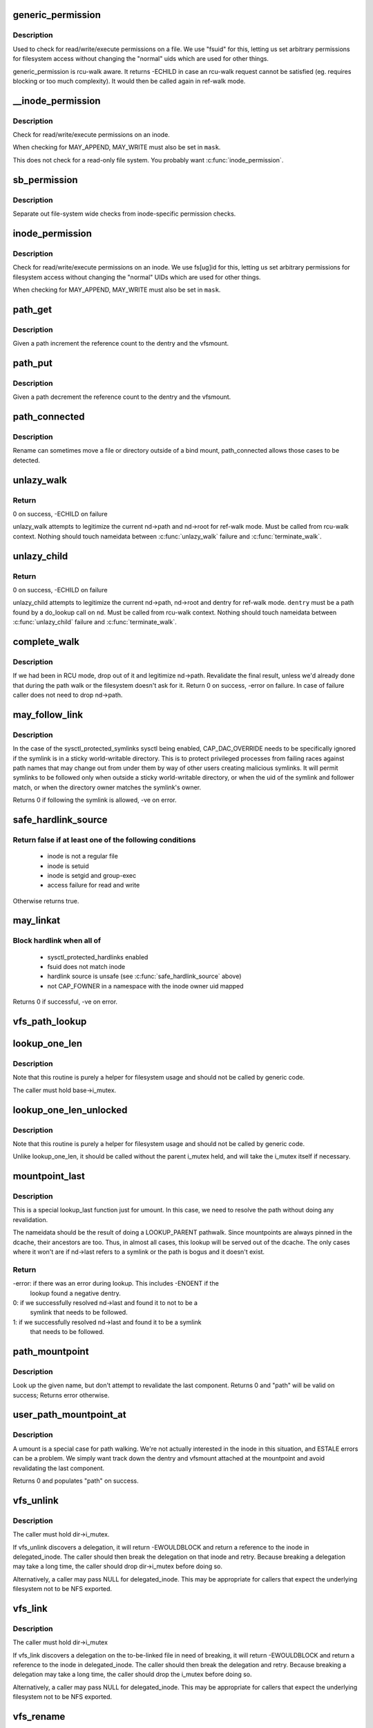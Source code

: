 .. -*- coding: utf-8; mode: rst -*-
.. src-file: fs/namei.c

.. _`generic_permission`:

generic_permission
==================

.. c:function:: int generic_permission(struct inode *inode, int mask)

    check for access rights on a Posix-like filesystem

    :param struct inode \*inode:
        inode to check access rights for

    :param int mask:
        right to check for (%MAY_READ, \ ``MAY_WRITE``\ , \ ``MAY_EXEC``\ , ...)

.. _`generic_permission.description`:

Description
-----------

Used to check for read/write/execute permissions on a file.
We use "fsuid" for this, letting us set arbitrary permissions
for filesystem access without changing the "normal" uids which
are used for other things.

generic_permission is rcu-walk aware. It returns -ECHILD in case an rcu-walk
request cannot be satisfied (eg. requires blocking or too much complexity).
It would then be called again in ref-walk mode.

.. _`__inode_permission`:

__inode_permission
==================

.. c:function:: int __inode_permission(struct inode *inode, int mask)

    Check for access rights to a given inode

    :param struct inode \*inode:
        Inode to check permission on

    :param int mask:
        Right to check for (%MAY_READ, \ ``MAY_WRITE``\ , \ ``MAY_EXEC``\ )

.. _`__inode_permission.description`:

Description
-----------

Check for read/write/execute permissions on an inode.

When checking for MAY_APPEND, MAY_WRITE must also be set in \ ``mask``\ .

This does not check for a read-only file system.  You probably want
\ :c:func:`inode_permission`\ .

.. _`sb_permission`:

sb_permission
=============

.. c:function:: int sb_permission(struct super_block *sb, struct inode *inode, int mask)

    Check superblock-level permissions

    :param struct super_block \*sb:
        Superblock of inode to check permission on

    :param struct inode \*inode:
        Inode to check permission on

    :param int mask:
        Right to check for (%MAY_READ, \ ``MAY_WRITE``\ , \ ``MAY_EXEC``\ )

.. _`sb_permission.description`:

Description
-----------

Separate out file-system wide checks from inode-specific permission checks.

.. _`inode_permission`:

inode_permission
================

.. c:function:: int inode_permission(struct inode *inode, int mask)

    Check for access rights to a given inode

    :param struct inode \*inode:
        Inode to check permission on

    :param int mask:
        Right to check for (%MAY_READ, \ ``MAY_WRITE``\ , \ ``MAY_EXEC``\ )

.. _`inode_permission.description`:

Description
-----------

Check for read/write/execute permissions on an inode.  We use fs[ug]id for
this, letting us set arbitrary permissions for filesystem access without
changing the "normal" UIDs which are used for other things.

When checking for MAY_APPEND, MAY_WRITE must also be set in \ ``mask``\ .

.. _`path_get`:

path_get
========

.. c:function:: void path_get(const struct path *path)

    get a reference to a path

    :param const struct path \*path:
        path to get the reference to

.. _`path_get.description`:

Description
-----------

Given a path increment the reference count to the dentry and the vfsmount.

.. _`path_put`:

path_put
========

.. c:function:: void path_put(const struct path *path)

    put a reference to a path

    :param const struct path \*path:
        path to put the reference to

.. _`path_put.description`:

Description
-----------

Given a path decrement the reference count to the dentry and the vfsmount.

.. _`path_connected`:

path_connected
==============

.. c:function:: bool path_connected(const struct path *path)

    Verify that a path->dentry is below path->mnt.mnt_root

    :param const struct path \*path:
        nameidate to verify

.. _`path_connected.description`:

Description
-----------

Rename can sometimes move a file or directory outside of a bind
mount, path_connected allows those cases to be detected.

.. _`unlazy_walk`:

unlazy_walk
===========

.. c:function:: int unlazy_walk(struct nameidata *nd)

    try to switch to ref-walk mode.

    :param struct nameidata \*nd:
        nameidata pathwalk data

.. _`unlazy_walk.return`:

Return
------

0 on success, -ECHILD on failure

unlazy_walk attempts to legitimize the current nd->path and nd->root
for ref-walk mode.
Must be called from rcu-walk context.
Nothing should touch nameidata between \ :c:func:`unlazy_walk`\  failure and
\ :c:func:`terminate_walk`\ .

.. _`unlazy_child`:

unlazy_child
============

.. c:function:: int unlazy_child(struct nameidata *nd, struct dentry *dentry, unsigned seq)

    try to switch to ref-walk mode.

    :param struct nameidata \*nd:
        nameidata pathwalk data

    :param struct dentry \*dentry:
        child of nd->path.dentry

    :param unsigned seq:
        seq number to check dentry against

.. _`unlazy_child.return`:

Return
------

0 on success, -ECHILD on failure

unlazy_child attempts to legitimize the current nd->path, nd->root and dentry
for ref-walk mode.  \ ``dentry``\  must be a path found by a do_lookup call on
\ ``nd``\ .  Must be called from rcu-walk context.
Nothing should touch nameidata between \ :c:func:`unlazy_child`\  failure and
\ :c:func:`terminate_walk`\ .

.. _`complete_walk`:

complete_walk
=============

.. c:function:: int complete_walk(struct nameidata *nd)

    successful completion of path walk

    :param struct nameidata \*nd:
        pointer nameidata

.. _`complete_walk.description`:

Description
-----------

If we had been in RCU mode, drop out of it and legitimize nd->path.
Revalidate the final result, unless we'd already done that during
the path walk or the filesystem doesn't ask for it.  Return 0 on
success, -error on failure.  In case of failure caller does not
need to drop nd->path.

.. _`may_follow_link`:

may_follow_link
===============

.. c:function:: int may_follow_link(struct nameidata *nd)

    Check symlink following for unsafe situations

    :param struct nameidata \*nd:
        nameidata pathwalk data

.. _`may_follow_link.description`:

Description
-----------

In the case of the sysctl_protected_symlinks sysctl being enabled,
CAP_DAC_OVERRIDE needs to be specifically ignored if the symlink is
in a sticky world-writable directory. This is to protect privileged
processes from failing races against path names that may change out
from under them by way of other users creating malicious symlinks.
It will permit symlinks to be followed only when outside a sticky
world-writable directory, or when the uid of the symlink and follower
match, or when the directory owner matches the symlink's owner.

Returns 0 if following the symlink is allowed, -ve on error.

.. _`safe_hardlink_source`:

safe_hardlink_source
====================

.. c:function:: bool safe_hardlink_source(struct inode *inode)

    Check for safe hardlink conditions

    :param struct inode \*inode:
        the source inode to hardlink from

.. _`safe_hardlink_source.return-false-if-at-least-one-of-the-following-conditions`:

Return false if at least one of the following conditions
--------------------------------------------------------

   - inode is not a regular file
   - inode is setuid
   - inode is setgid and group-exec
   - access failure for read and write

Otherwise returns true.

.. _`may_linkat`:

may_linkat
==========

.. c:function:: int may_linkat(struct path *link)

    Check permissions for creating a hardlink

    :param struct path \*link:
        the source to hardlink from

.. _`may_linkat.block-hardlink-when-all-of`:

Block hardlink when all of
--------------------------

 - sysctl_protected_hardlinks enabled
 - fsuid does not match inode
 - hardlink source is unsafe (see \ :c:func:`safe_hardlink_source`\  above)
 - not CAP_FOWNER in a namespace with the inode owner uid mapped

Returns 0 if successful, -ve on error.

.. _`vfs_path_lookup`:

vfs_path_lookup
===============

.. c:function:: int vfs_path_lookup(struct dentry *dentry, struct vfsmount *mnt, const char *name, unsigned int flags, struct path *path)

    lookup a file path relative to a dentry-vfsmount pair

    :param struct dentry \*dentry:
        pointer to dentry of the base directory

    :param struct vfsmount \*mnt:
        pointer to vfs mount of the base directory

    :param const char \*name:
        pointer to file name

    :param unsigned int flags:
        lookup flags

    :param struct path \*path:
        pointer to struct path to fill

.. _`lookup_one_len`:

lookup_one_len
==============

.. c:function:: struct dentry *lookup_one_len(const char *name, struct dentry *base, int len)

    filesystem helper to lookup single pathname component

    :param const char \*name:
        pathname component to lookup

    :param struct dentry \*base:
        base directory to lookup from

    :param int len:
        maximum length \ ``len``\  should be interpreted to

.. _`lookup_one_len.description`:

Description
-----------

Note that this routine is purely a helper for filesystem usage and should
not be called by generic code.

The caller must hold base->i_mutex.

.. _`lookup_one_len_unlocked`:

lookup_one_len_unlocked
=======================

.. c:function:: struct dentry *lookup_one_len_unlocked(const char *name, struct dentry *base, int len)

    filesystem helper to lookup single pathname component

    :param const char \*name:
        pathname component to lookup

    :param struct dentry \*base:
        base directory to lookup from

    :param int len:
        maximum length \ ``len``\  should be interpreted to

.. _`lookup_one_len_unlocked.description`:

Description
-----------

Note that this routine is purely a helper for filesystem usage and should
not be called by generic code.

Unlike lookup_one_len, it should be called without the parent
i_mutex held, and will take the i_mutex itself if necessary.

.. _`mountpoint_last`:

mountpoint_last
===============

.. c:function:: int mountpoint_last(struct nameidata *nd)

    look up last component for umount

    :param struct nameidata \*nd:
        pathwalk nameidata - currently pointing at parent directory of "last"

.. _`mountpoint_last.description`:

Description
-----------

This is a special lookup_last function just for umount. In this case, we
need to resolve the path without doing any revalidation.

The nameidata should be the result of doing a LOOKUP_PARENT pathwalk. Since
mountpoints are always pinned in the dcache, their ancestors are too. Thus,
in almost all cases, this lookup will be served out of the dcache. The only
cases where it won't are if nd->last refers to a symlink or the path is
bogus and it doesn't exist.

.. _`mountpoint_last.return`:

Return
------

-error: if there was an error during lookup. This includes -ENOENT if the
        lookup found a negative dentry.

0:      if we successfully resolved nd->last and found it to not to be a
        symlink that needs to be followed.

1:      if we successfully resolved nd->last and found it to be a symlink
        that needs to be followed.

.. _`path_mountpoint`:

path_mountpoint
===============

.. c:function:: int path_mountpoint(struct nameidata *nd, unsigned flags, struct path *path)

    look up a path to be umounted

    :param struct nameidata \*nd:
        lookup context

    :param unsigned flags:
        lookup flags

    :param struct path \*path:
        pointer to container for result

.. _`path_mountpoint.description`:

Description
-----------

Look up the given name, but don't attempt to revalidate the last component.
Returns 0 and "path" will be valid on success; Returns error otherwise.

.. _`user_path_mountpoint_at`:

user_path_mountpoint_at
=======================

.. c:function:: int user_path_mountpoint_at(int dfd, const char __user *name, unsigned int flags, struct path *path)

    lookup a path from userland in order to umount it

    :param int dfd:
        directory file descriptor

    :param const char __user \*name:
        pathname from userland

    :param unsigned int flags:
        lookup flags

    :param struct path \*path:
        pointer to container to hold result

.. _`user_path_mountpoint_at.description`:

Description
-----------

A umount is a special case for path walking. We're not actually interested
in the inode in this situation, and ESTALE errors can be a problem. We
simply want track down the dentry and vfsmount attached at the mountpoint
and avoid revalidating the last component.

Returns 0 and populates "path" on success.

.. _`vfs_unlink`:

vfs_unlink
==========

.. c:function:: int vfs_unlink(struct inode *dir, struct dentry *dentry, struct inode **delegated_inode)

    unlink a filesystem object

    :param struct inode \*dir:
        parent directory

    :param struct dentry \*dentry:
        victim

    :param struct inode \*\*delegated_inode:
        returns victim inode, if the inode is delegated.

.. _`vfs_unlink.description`:

Description
-----------

The caller must hold dir->i_mutex.

If vfs_unlink discovers a delegation, it will return -EWOULDBLOCK and
return a reference to the inode in delegated_inode.  The caller
should then break the delegation on that inode and retry.  Because
breaking a delegation may take a long time, the caller should drop
dir->i_mutex before doing so.

Alternatively, a caller may pass NULL for delegated_inode.  This may
be appropriate for callers that expect the underlying filesystem not
to be NFS exported.

.. _`vfs_link`:

vfs_link
========

.. c:function:: int vfs_link(struct dentry *old_dentry, struct inode *dir, struct dentry *new_dentry, struct inode **delegated_inode)

    create a new link

    :param struct dentry \*old_dentry:
        object to be linked

    :param struct inode \*dir:
        new parent

    :param struct dentry \*new_dentry:
        where to create the new link

    :param struct inode \*\*delegated_inode:
        returns inode needing a delegation break

.. _`vfs_link.description`:

Description
-----------

The caller must hold dir->i_mutex

If vfs_link discovers a delegation on the to-be-linked file in need
of breaking, it will return -EWOULDBLOCK and return a reference to the
inode in delegated_inode.  The caller should then break the delegation
and retry.  Because breaking a delegation may take a long time, the
caller should drop the i_mutex before doing so.

Alternatively, a caller may pass NULL for delegated_inode.  This may
be appropriate for callers that expect the underlying filesystem not
to be NFS exported.

.. _`vfs_rename`:

vfs_rename
==========

.. c:function:: int vfs_rename(struct inode *old_dir, struct dentry *old_dentry, struct inode *new_dir, struct dentry *new_dentry, struct inode **delegated_inode, unsigned int flags)

    rename a filesystem object

    :param struct inode \*old_dir:
        parent of source

    :param struct dentry \*old_dentry:
        source

    :param struct inode \*new_dir:
        parent of destination

    :param struct dentry \*new_dentry:
        destination

    :param struct inode \*\*delegated_inode:
        returns an inode needing a delegation break

    :param unsigned int flags:
        rename flags

.. _`vfs_rename.description`:

Description
-----------

The caller must hold multiple mutexes--see \ :c:func:`lock_rename`\ ).

If vfs_rename discovers a delegation in need of breaking at either
the source or destination, it will return -EWOULDBLOCK and return a
reference to the inode in delegated_inode.  The caller should then
break the delegation and retry.  Because breaking a delegation may
take a long time, the caller should drop all locks before doing
so.

Alternatively, a caller may pass NULL for delegated_inode.  This may
be appropriate for callers that expect the underlying filesystem not
to be NFS exported.

The worst of all namespace operations - renaming directory. "Perverted"
doesn't even start to describe it. Somebody in UCB had a heck of a trip...

.. _`vfs_rename.problems`:

Problems
--------


     a) we can get into loop creation.
     b) race potential - two innocent renames can create a loop together.
        That's where 4.4 screws up. Current fix: serialization on
        sb->s_vfs_rename_mutex. We might be more accurate, but that's another
        story.
     c) we have to lock _four_ objects - parents and victim (if it exists),
        and source (if it is not a directory).
        And that - after we got ->i_mutex on parents (until then we don't know
        whether the target exists).  Solution: try to be smart with locking
        order for inodes.  We rely on the fact that tree topology may change
        only under ->s_vfs_rename_mutex _and_ that parent of the object we
        move will be locked.  Thus we can rank directories by the tree
        (ancestors first) and rank all non-directories after them.
        That works since everybody except rename does "lock parent, lookup,
        lock child" and rename is under ->s_vfs_rename_mutex.
        HOWEVER, it relies on the assumption that any object with ->lookup()
        has no more than 1 dentry.  If "hybrid" objects will ever appear,
        we'd better make sure that there's no link(2) for them.
     d) conversion from fhandle to dentry may come in the wrong moment - when
        we are removing the target. Solution: we will have to grab ->i_mutex
        in the fhandle_to_dentry code. [FIXME - current nfsfh.c relies on
        ->i_mutex on parents, which works but leads to some truly excessive
        locking].

.. _`vfs_readlink`:

vfs_readlink
============

.. c:function:: int vfs_readlink(struct dentry *dentry, char __user *buffer, int buflen)

    copy symlink body into userspace buffer

    :param struct dentry \*dentry:
        dentry on which to get symbolic link

    :param char __user \*buffer:
        user memory pointer

    :param int buflen:
        size of buffer

.. _`vfs_readlink.description`:

Description
-----------

Does not touch atime.  That's up to the caller if necessary

Does not call security hook.

.. _`vfs_get_link`:

vfs_get_link
============

.. c:function:: const char *vfs_get_link(struct dentry *dentry, struct delayed_call *done)

    get symlink body

    :param struct dentry \*dentry:
        dentry on which to get symbolic link

    :param struct delayed_call \*done:
        caller needs to free returned data with this

.. _`vfs_get_link.description`:

Description
-----------

Calls security hook and i_op->get_link() on the supplied inode.

It does not touch atime.  That's up to the caller if necessary.

Does not work on "special" symlinks like /proc/$$/fd/N

.. This file was automatic generated / don't edit.

